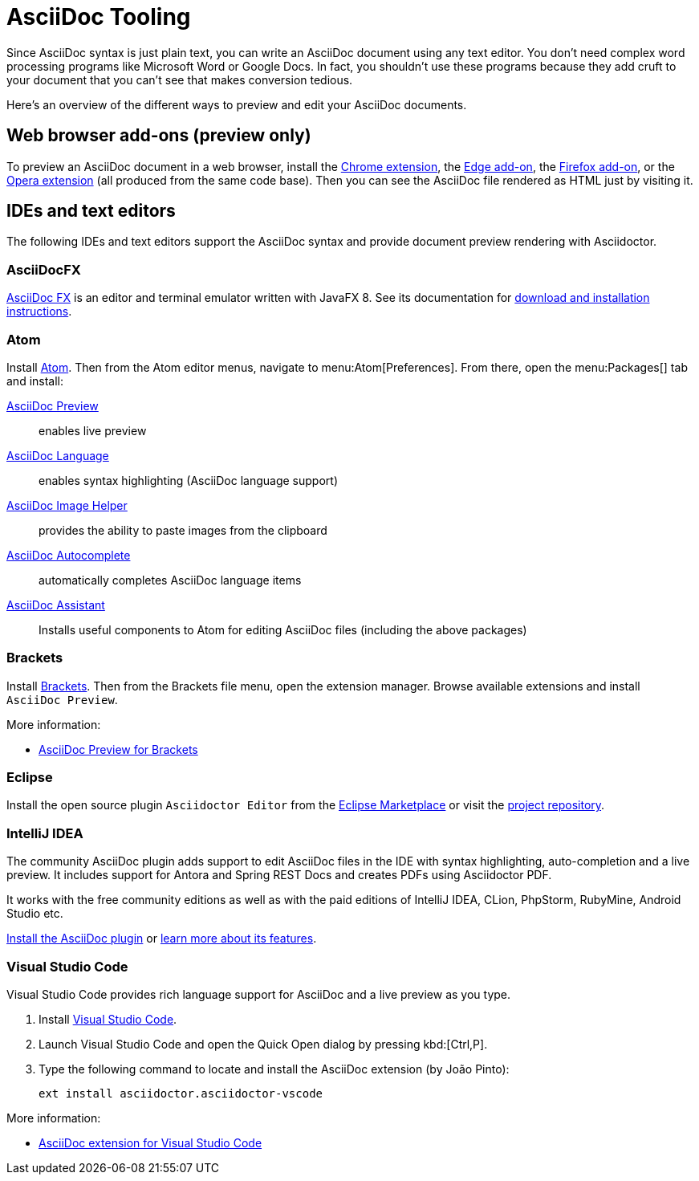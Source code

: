 = AsciiDoc Tooling
:url-chrome-extension: https://chrome.google.com/webstore/detail/asciidoctorjs-live-previe/iaalpfgpbocpdfblpnhhgllgbdbchmia
:url-edge-addon: https://microsoftedge.microsoft.com/addons/detail/asciidoctorjs-live-previ/pefkelkanablhjdekgdahplkccnbdggd
:url-firefox-addon: https://addons.mozilla.org/en/firefox/addon/asciidoctorjs-live-preview
:url-opera-extension: https://addons.opera.com/en/extensions/details/asciidoctorjs-live-preview/
:url-asciidocfx: https://www.asciidocfx.com
:url-asciidocfx-docs: https://www.asciidocfx.com/#truehow-to-install-asciidocfx
:url-eclipse-marketplace: https://marketplace.eclipse.org/content/asciidoctor-editor
:url-eclipse-plugin-github: https://github.com/de-jcup/eclipse-asciidoctor-editor
:url-intellij-plugin-quickstart: https://intellij-asciidoc-plugin.ahus1.de/docs/users-guide/quick-start.html
:url-intellij-plugin-features: https://intellij-asciidoc-plugin.ahus1.de/docs/users-guide/features.html

Since AsciiDoc syntax is just plain text, you can write an AsciiDoc document using any text editor.
You don't need complex word processing programs like Microsoft Word or Google Docs.
In fact, you shouldn't use these programs because they add cruft to your document that you can't see that makes conversion tedious.

Here's an overview of the different ways to preview and edit your AsciiDoc documents.

== Web browser add-ons (preview only)

To preview an AsciiDoc document in a web browser, install the {url-chrome-extension}[Chrome extension^], the {url-edge-addon}[Edge add-on^], the {url-firefox-addon}[Firefox add-on^], or the {url-opera-extension}[Opera extension^] (all produced from the same code base).
Then you can see the AsciiDoc file rendered as HTML just by visiting it.

== IDEs and text editors

The following IDEs and text editors support the AsciiDoc syntax and provide document preview rendering with Asciidoctor.

=== AsciiDocFX

{url-asciidocfx}[AsciiDoc FX^] is an editor and terminal emulator written with JavaFX 8.
See its documentation for {url-asciidocfx-docs}[download and installation instructions^].

=== Atom

Install https://atom.io/[Atom^].
Then from the Atom editor menus, navigate to menu:Atom[Preferences].
From there, open the menu:Packages[] tab and install:

https://atom.io/packages/asciidoc-preview[AsciiDoc Preview^] :: enables live preview
https://atom.io/packages/language-asciidoc[AsciiDoc Language^] :: enables syntax highlighting (AsciiDoc language support)
https://atom.io/packages/asciidoc-image-helper[AsciiDoc Image Helper^] :: provides the ability to paste images from the clipboard
https://atom.io/packages/autocomplete-asciidoc[AsciiDoc Autocomplete^] :: automatically completes AsciiDoc language items
https://atom.io/packages/asciidoc-assistant[AsciiDoc Assistant^] :: Installs useful components to Atom for editing AsciiDoc files (including the above packages)

=== Brackets

Install http://brackets.io/[Brackets^].
Then from the Brackets file menu, open the extension manager.
Browse available extensions and install `AsciiDoc Preview`.

More information:

* https://github.com/asciidoctor/brackets-asciidoc-preview[AsciiDoc Preview for Brackets^]

=== Eclipse

Install the open source plugin `Asciidoctor Editor` from the {url-eclipse-marketplace}[Eclipse Marketplace^] or visit the
{url-eclipse-plugin-github}[project repository^].

=== IntelliJ IDEA

The community AsciiDoc plugin adds support to edit AsciiDoc files in the IDE with syntax highlighting, auto-completion and a live preview.
It includes support for Antora and Spring REST Docs and creates PDFs using Asciidoctor PDF.

It works with the free community editions as well as with the paid editions of IntelliJ IDEA, CLion, PhpStorm, RubyMine, Android Studio etc.

{url-intellij-plugin-quickstart}[Install the AsciiDoc plugin^] or {url-intellij-plugin-features}[learn more about its features^].

=== Visual Studio Code

Visual Studio Code provides rich language support for AsciiDoc and a live preview as you type.

. Install https://code.visualstudio.com/[Visual Studio Code^].
. Launch Visual Studio Code and open the Quick Open dialog by pressing kbd:[Ctrl,P].
. Type the following command to locate and install the AsciiDoc extension (by João Pinto):
+
 ext install asciidoctor.asciidoctor-vscode

More information:

* https://marketplace.visualstudio.com/items?itemName=asciidoctor.asciidoctor-vscode[AsciiDoc extension for Visual Studio Code^]
